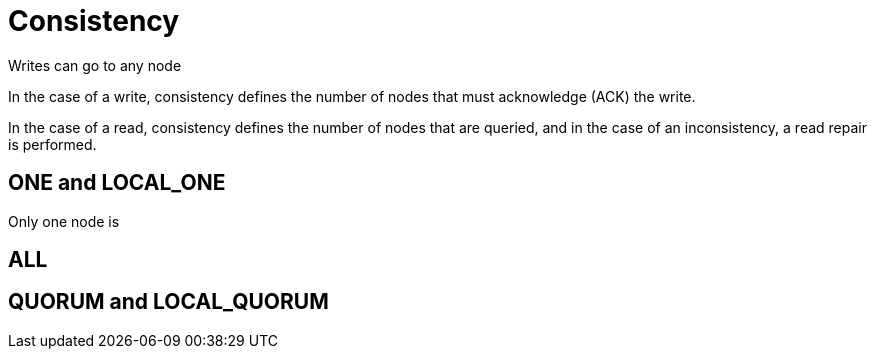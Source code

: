 = Consistency

Writes can go to any node

In the case of a write, consistency defines the number of nodes that must acknowledge (ACK) the write.


In the case of a read, consistency defines the number of nodes that are queried, and in the case of an inconsistency, a read repair is performed.


== ONE and LOCAL_ONE

Only one node is

== ALL



== QUORUM and LOCAL_QUORUM




